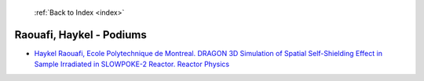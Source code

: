  :ref:`Back to Index <index>`

Raouafi, Haykel - Podiums
-------------------------

* `Haykel Raouafi, Ecole Polytechnique de Montreal. DRAGON 3D Simulation of Spatial Self-Shielding Effect in Sample Irradiated in SLOWPOKE-2 Reactor. Reactor Physics <../_static/docs/348.pdf>`_
